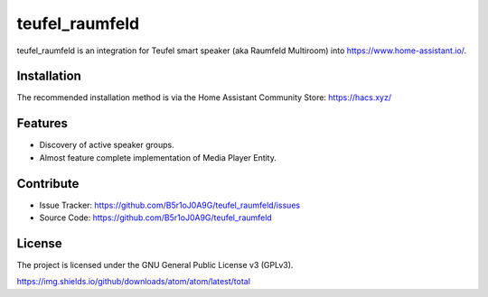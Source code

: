 
teufel_raumfeld
===============
|hacs badge|

teufel_raumfeld is an integration for Teufel smart speaker (aka Raumfeld Multiroom) into https://www.home-assistant.io/.

Installation
------------
The recommended installation method is via the Home Assistant Community Store: https://hacs.xyz/

Features
--------

- Discovery of active speaker groups.
- Almost feature complete implementation of Media Player Entity.

Contribute
----------

- Issue Tracker: https://github.com/B5r1oJ0A9G/teufel_raumfeld/issues
- Source Code: https://github.com/B5r1oJ0A9G/teufel_raumfeld

License
-------

The project is licensed under the GNU General Public License v3 (GPLv3).



.. |github releases| image:: https://img.shields.io/github/downloads/B5r1oJ0A9G/teufel_raumfeld/latest/total
   :target: https://github.com/B5r1oJ0A9G/teufel_raumfeld/releases/
   
.. |hacs badge| image:: https://img.shields.io/badge/HACS-Default-orange.svg
   :target: https://github.com/custom-components/hacs
https://img.shields.io/github/downloads/atom/atom/latest/total
